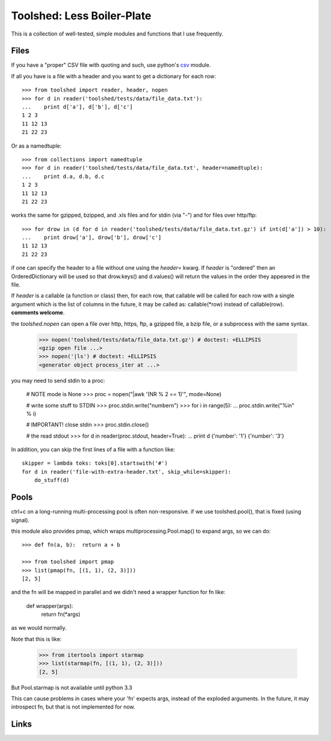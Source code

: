 Toolshed: Less Boiler-Plate |build|_
===========================

.. |build| image:: https://travis-ci.org/brentp/toolshed.svg
.. _build: https://travis-ci.org/brentp/toolshed

This is a collection of well-tested, simple modules and functions
that I use frequently.

Files
-----

If you have a "proper" CSV file with quoting and such, use python's `csv`_
module.

If all you have is a file with a header and you want to get a dictionary
for each row::

    >>> from toolshed import reader, header, nopen
    >>> for d in reader('toolshed/tests/data/file_data.txt'):
    ...    print d['a'], d['b'], d['c']
    1 2 3
    11 12 13
    21 22 23

Or as a namedtuple::

    >>> from collections import namedtuple
    >>> for d in reader('toolshed/tests/data/file_data.txt', header=namedtuple):
    ...    print d.a, d.b, d.c
    1 2 3
    11 12 13
    21 22 23

works the same for gzipped, bzipped, and .xls files and for stdin (via "-")
and for files over http/ftp::

    >>> for drow in (d for d in reader('toolshed/tests/data/file_data.txt.gz') if int(d['a']) > 10):
    ...    print drow['a'], drow['b'], drow['c']
    11 12 13
    21 22 23

if one can specify the header to a file without one using the `header=` kwarg.
If `header` is "ordered" then an OrderedDictionary will be used so that
drow.keys() and d.values() will return the values in the order they appeared in the file.

If `header` is a callable (a function or class) then, for each row, that
callable will be called for each row with a single argument which is the
list of columns in the future, it may be called as:  callable(\*row) instead
of callable(row). **comments welcome**.

the `toolshed.nopen` can open a file over http, https, ftp, a gzipped file, a
bzip file, or a subprocess with the same syntax.

    >>> nopen('toolshed/tests/data/file_data.txt.gz') # doctest: +ELLIPSIS
    <gzip open file ...>
    >>> nopen('|ls') # doctest: +ELLIPSIS
    <generator object process_iter at ...>

you may need to send stdin to a proc:

    # NOTE mode is None
    >>> proc = nopen("|awk '(NR % 2 == 1)'", mode=None)

    # write some stuff to STDIN
    >>> proc.stdin.write("number\n")
    >>> for i in range(5):
    ...    proc.stdin.write("%i\n" % i)

    # IMPORTANT! close stdin
    >>> proc.stdin.close()

    # the read stdout
    >>> for d in reader(proc.stdout, header=True):
    ...    print d
    {'number': '1'}
    {'number': '3'}

In addition, you can skip the first lines of a file with a function like::

    skipper = lambda toks: toks[0].startswith('#')
    for d in reader('file-with-extra-header.txt', skip_while=skipper):
        do_stuff(d)

Pools
-----

ctrl+c on a long-running multi-processing pool is often non-responsive.
if we use toolshed.pool(), that is fixed (using signal).

this module also provides pmap, which wraps multiprocessing.Pool.map()
to expand args, so we can do::


    >>> def fn(a, b):  return a + b

    >>> from toolshed import pmap
    >>> list(pmap(fn, [(1, 1), (2, 3)]))
    [2, 5]



and the fn will be mapped in parallel and we didn't need a wrapper function
for fn like:

    def wrapper(args):
        return fn(*args)

as we would normally.

Note that this is like:

    >>> from itertools import starmap
    >>> list(starmap(fn, [(1, 1), (2, 3)]))
    [2, 5]

But Pool.starmap is not available until python 3.3

This can cause problems in cases where your 'fn' expects
args, instead of the exploded arguments. In the future, it may introspect fn,
but that is not implemented for now.

Links
-----

.. _`csv`: http://docs.python.org/library/csv.html
